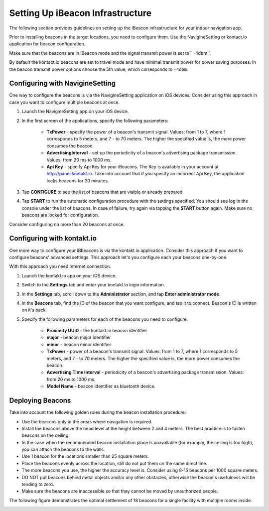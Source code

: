 Setting Up iBeacon Infrastructure
=================================

The following section provides guidelines on setting up the iBeacon infrastructure for your indoor navigation app.

Prior to installing beacons in the target locations, you need to configure them. Use the NavigineSetting or kontact.io application for beacon configuration.

.. raw:: html

   <div class="note">

Make sure that the beacons are in iBeacon mode and the signal transmit power is set to\ `` -4dbm``.

.. raw:: html

   </div>

By default the kontact.io beacons are set to travel mode and have minimal transmit power for power saving purposes. In the beacon transmit power options choose the 5th value, which corresponds to ``-4dbm``.

Configuring with NavigineSetting
--------------------------------

One way to configure the beacons is via the NavigineSetting application on iOS devices. Consider using this approach in case you want to configure multiple beacons at once.

#. Launch the NavigineSetting app on your iOS device.
#. In the first screen of the applications, specify the following parameters:
	
	* **TxPower** - specify the power of a beacon's transmit signal. Values: from 1 to 7, where 1 corresponds to 5 meters, and 7 - to 70 meters. The higher the specified value is, the more power consumes the beacon.
	* **AdvertisingInterval** - set up the periodicity of a beacon's advertising package transmission. Values: from 20 ms to 1000 ms.
	* **Api Key** - specify Api Key for your iBeacons. The Key is available in your account at `http://panel.kontakt.io <http://panel.kontakt.io>`__. Take into account that if you specify an incorrect Api Key, the application locks beacons for 20 minutes.

#. Tap **CONFIGURE** to see the list of beacons that are visible or already prepared.
#. Tap **START** to run the automatic configuration procedure with the settings specified. You should see log in the console under the list of beacons. In case of failure, try again via tapping the **START** button again. Make sure no beacons are locked for configuration.

Consider configuring no more than 20 beacons at once.

Configuring with kontakt.io
---------------------------

One more way to configure your iBbeacons is via the kontakt.io application. Consider this approach if you want to configure beacons' advanced settings. This approach let's you configure each your beacons one-by-one.

With this approach you need Internet connection.

#. Launch the kontakt.io app on your iOS device.
#. Switch to the **Settings** tab and enter your kontakt.io login information.
#. In the **Settings** tab, scroll down to the **Administrator** section, and tap **Enter administrator mode**.
#. In the **Beacons** tab, find the ID of the beacon that you want configure, and tap it to connect. Beacon's ID is written on it's back.
#. Specify the following parameters for each of the beacons you need to configure:

	* **Proximity UUID** - the kontakt.io beacon identifier
	* **major** - beacon major identifier
	* **minor** - beacon minor identifier
	* **TxPower** - power of a beacon's transmit signal. Values: from 1 to 7, where 1 corresponds to 5 meters, and 7 - to 70 meters. The higher the specified value is, the more power consumes the beacon.
	* **Advertising Time Interval** - periodicity of a beacon's advertising package transmission. Values: from 20 ms to 1000 ms.
	* **Model Name** - beacon identifier as bluetooth device.

Deploying Beacons
-----------------

Take into account the following golden rules during the beacon
installation procedure:

-  Use the beacons only in the areas where navigation is required.
-  Install the beacons above the head level at the height between 2 and
   4 meters. The best practice is to fasten beacons on the ceiling.
-  In the case when the recommended beacon installation place is
   unavailable (for example, the ceiling is too high), you can attach
   the beacons to the walls.
-  Use 1 beacon for the locations smaller than 25 square meters.
-  Place the beacons evenly across the location, still do not put them
   on the same direct line.
-  The more beacons you use, the higher the accuracy level is. Consider
   using 8-15 beacons per 1000 square meters.
-  DO NOT put beacons behind metal objects and/or any other obstacles,
   otherwise the beacon's usefulness will be tending to zero.
-  Make sure the beacons are inaccessible so that they cannot be moved
   by unauthorized people.

The following figure demonstrates the optimal settlement of 18 beacons
for a single facility with multiple rooms inside.

|image0|

.. |image0| image:: _static/beacons_setup.png
.. |image1| image:: _static/

